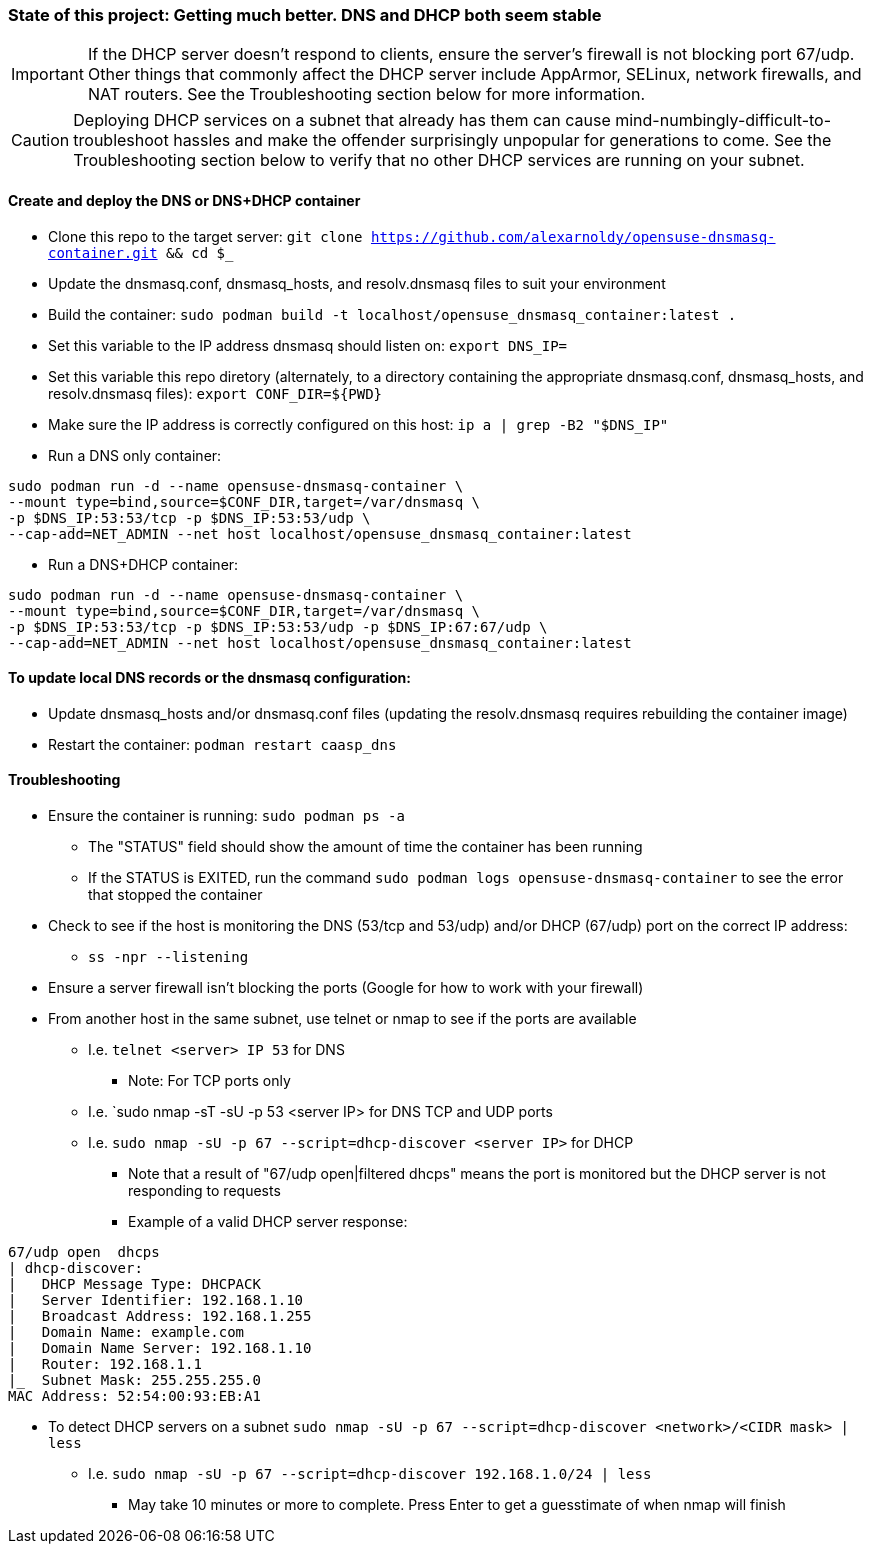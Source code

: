 ### State of this project: Getting much better. DNS and DHCP both seem stable

IMPORTANT: If the DHCP server doesn't respond to clients, ensure the server's firewall is not blocking port 67/udp. Other things that commonly affect the DHCP server include AppArmor, SELinux, network firewalls, and NAT routers. See the Troubleshooting section below for more information.

CAUTION: Deploying DHCP services on a subnet that already has them can cause mind-numbingly-difficult-to-troubleshoot hassles and make the offender surprisingly unpopular for generations to come. See the Troubleshooting section below to verify that no other DHCP services are running on your subnet.

#### Create and deploy the DNS or DNS+DHCP container
* Clone this repo to the target server: `git clone https://github.com/alexarnoldy/opensuse-dnsmasq-container.git && cd $_`

* Update the dnsmasq.conf, dnsmasq_hosts, and resolv.dnsmasq files to suit your environment

* Build the container: `sudo podman build -t localhost/opensuse_dnsmasq_container:latest .`

* Set this variable to the IP address dnsmasq should listen on: `export DNS_IP=`

* Set this variable this repo diretory (alternately, to a directory containing the appropriate dnsmasq.conf, dnsmasq_hosts, and resolv.dnsmasq files): `export CONF_DIR=${PWD}`

* Make sure the IP address is correctly configured on this host:  `ip a | grep -B2 "$DNS_IP"`

* Run a DNS only container:  
----
sudo podman run -d --name opensuse-dnsmasq-container \
--mount type=bind,source=$CONF_DIR,target=/var/dnsmasq \
-p $DNS_IP:53:53/tcp -p $DNS_IP:53:53/udp \
--cap-add=NET_ADMIN --net host localhost/opensuse_dnsmasq_container:latest
----

* Run a DNS+DHCP container:  
----
sudo podman run -d --name opensuse-dnsmasq-container \
--mount type=bind,source=$CONF_DIR,target=/var/dnsmasq \
-p $DNS_IP:53:53/tcp -p $DNS_IP:53:53/udp -p $DNS_IP:67:67/udp \
--cap-add=NET_ADMIN --net host localhost/opensuse_dnsmasq_container:latest
----

#### To update local DNS records or the dnsmasq configuration:  
* Update dnsmasq_hosts and/or dnsmasq.conf files (updating the resolv.dnsmasq requires rebuilding the container image)
* Restart the container: `podman restart caasp_dns`

#### Troubleshooting
* Ensure the container is running: `sudo podman ps -a`
** The "STATUS" field should show the amount of time the container has been running
** If the STATUS is EXITED, run the command `sudo podman logs opensuse-dnsmasq-container` to see the error that stopped the container
* Check to see if the host is monitoring the DNS (53/tcp and 53/udp) and/or DHCP (67/udp) port on the correct IP address: 
** `ss -npr --listening`
* Ensure a server firewall isn't blocking the ports (Google for how to work with your firewall)
* From another host in the same subnet, use telnet or nmap to see if the ports are available
** I.e. `telnet <server> IP 53` for DNS
*** Note: For TCP ports only
** I.e. `sudo nmap -sT -sU -p 53 <server IP> for DNS TCP and UDP ports
** I.e. `sudo nmap -sU -p 67 --script=dhcp-discover <server IP>` for DHCP
*** Note that a result of "67/udp open|filtered dhcps" means the port is monitored but the DHCP server is not responding to requests
*** Example of a valid DHCP server response:
----
67/udp open  dhcps
| dhcp-discover: 
|   DHCP Message Type: DHCPACK
|   Server Identifier: 192.168.1.10
|   Broadcast Address: 192.168.1.255
|   Domain Name: example.com
|   Domain Name Server: 192.168.1.10
|   Router: 192.168.1.1
|_  Subnet Mask: 255.255.255.0
MAC Address: 52:54:00:93:EB:A1
----
* To detect DHCP servers on a subnet `sudo nmap -sU -p 67 --script=dhcp-discover <network>/<CIDR mask> | less` 
** I.e. `sudo nmap -sU -p 67 --script=dhcp-discover 192.168.1.0/24 | less`
*** May take 10 minutes or more to complete. Press Enter to get a guesstimate of when nmap will finish


// vim: set syntax=asciidoc:


